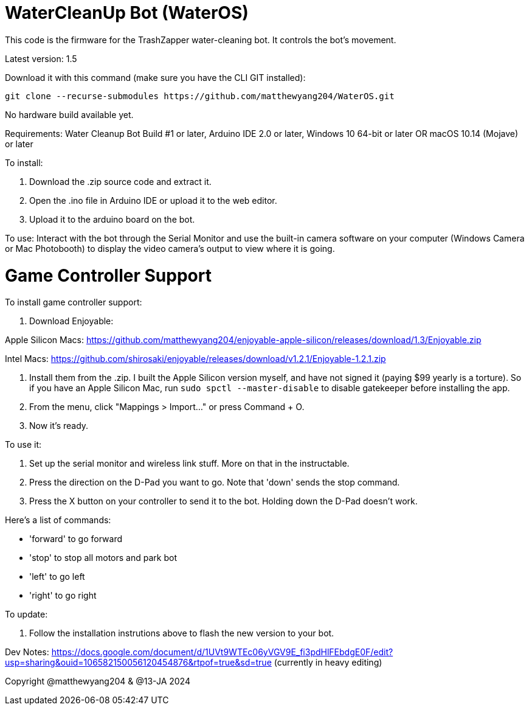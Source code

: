 # WaterCleanUp Bot (WaterOS)
This code is the firmware for the TrashZapper water-cleaning bot. It controls the bot's movement.

Latest version: 1.5

Download it with this command (make sure you have the CLI GIT installed):
```
git clone --recurse-submodules https://github.com/matthewyang204/WaterOS.git
```

No hardware build available yet.

Requirements:
Water Cleanup Bot Build #1 or later,
Arduino IDE 2.0 or later,
Windows 10 64-bit or later OR macOS 10.14 (Mojave) or later

To install:

1. Download the .zip source code and extract it.

2. Open the .ino file in Arduino IDE or upload it to the web editor.

3. Upload it to the arduino board on the bot.

To use: Interact with the bot through the Serial Monitor and use the built-in camera software on your computer (Windows Camera or Mac Photobooth) to display the video camera's output to view where it is going.

# Game Controller Support
To install game controller support:

1. Download Enjoyable:

Apple Silicon Macs: https://github.com/matthewyang204/enjoyable-apple-silicon/releases/download/1.3/Enjoyable.zip

Intel Macs: https://github.com/shirosaki/enjoyable/releases/download/v1.2.1/Enjoyable-1.2.1.zip

2. Install them from the .zip. I built the Apple Silicon version myself, and have not signed it (paying $99 yearly is a torture). So if you have an Apple Silicon Mac, run `sudo spctl --master-disable` to disable gatekeeper before installing the app.

3. From the menu, click "Mappings > Import..." or press Command + O.

4. Now it's ready.

To use it:

1. Set up the serial monitor and wireless link stuff. More on that in the instructable.

2. Press the direction on the D-Pad you want to go. Note that 'down' sends the stop command.

3. Press the X button on your controller to send it to the bot. Holding down the D-Pad doesn't work.

Here's a list of commands:

- 'forward' to go forward

- 'stop' to stop all motors and park bot

- 'left' to go left

- 'right' to go right

To update:

1. Follow the installation instrutions above to flash the new version to your bot.

Dev Notes: https://docs.google.com/document/d/1UVt9WTEc06yVGV9E_fi3pdHlFEbdgE0F/edit?usp=sharing&ouid=106582150056120454876&rtpof=true&sd=true (currently in heavy editing)

Copyright @matthewyang204 & @13-JA 2024

